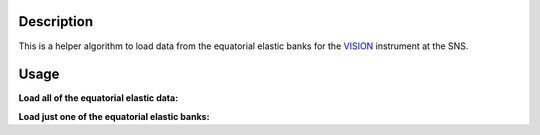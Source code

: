 .. algorithm::

.. summary::

.. relatedalgorithms::

.. properties::

Description
-----------

This is a helper algorithm to load data from the equatorial elastic banks for the `VISION <http://neutrons.ornl.gov/vision>`__ instrument at the SNS.


Usage
-----

**Load all of the equatorial elastic data:**

.. testcode::

   w1 = LoadVisionElasticEQ("VIS_19351.nxs.h5")

   print("Number of spectra: {}".format(w1.getNumberHistograms()))

.. testoutput::

   Number of spectra: 12288

**Load just one of the equatorial elastic banks:**

.. testcode::

   w1 = LoadVisionElasticEQ("VIS_19351.nxs.h5",Banks="bank29")

   print("Number of spectra: {}".format(w1.getNumberHistograms()))

.. testoutput::

   Number of spectra: 2048

.. categories::

.. sourcelink::
